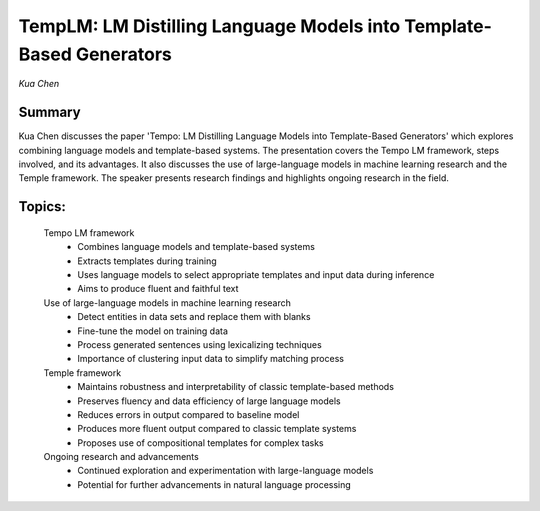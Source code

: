 
====================================================================
TempLM: LM Distilling Language Models into Template-Based Generators 
====================================================================
*Kua Chen* 

Summary 
-------
Kua Chen discusses the paper 'Tempo: LM Distilling Language Models into Template-Based Generators' which explores combining language models and template-based systems. The presentation covers the Tempo LM framework, steps involved, and its advantages. It also discusses the use of large-language models in machine learning research and the Temple framework. The speaker presents research findings and highlights ongoing research in the field. 

Topics: 
-------
	Tempo LM framework 
		* Combines language models and template-based systems 
		* Extracts templates during training 
		* Uses language models to select appropriate templates and input data during inference 
		* Aims to produce fluent and faithful text 
	Use of large-language models in machine learning research 
		* Detect entities in data sets and replace them with blanks 
		* Fine-tune the model on training data 
		* Process generated sentences using lexicalizing techniques 
		* Importance of clustering input data to simplify matching process 
	Temple framework 
		* Maintains robustness and interpretability of classic template-based methods 
		* Preserves fluency and data efficiency of large language models 
		* Reduces errors in output compared to baseline model 
		* Produces more fluent output compared to classic template systems 
		* Proposes use of compositional templates for complex tasks 
	Ongoing research and advancements 
		* Continued exploration and experimentation with large-language models 
		* Potential for further advancements in natural language processing 

